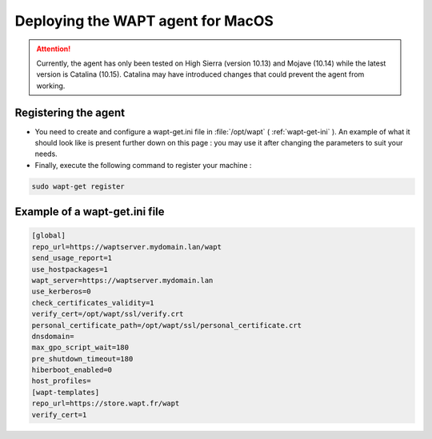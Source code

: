 .. Reminder for header structure :
   Niveau 1 : ====================
   Niveau 2 : --------------------
   Niveau 3 : ++++++++++++++++++++
   Niveau 4 : """"""""""""""""""""
   Niveau 5 : ^^^^^^^^^^^^^^^^^^^^

.. meta::
  :description: Deploying the WAPT agent on MacOS
  :keywords: waptagent, MacOS, deployment, deploy, deploying, documentation, WAPT

.. _install_waptagent_macos:

Deploying the WAPT agent for MacOS
==================================

.. attention::

  Currently, the agent has only been tested on High Sierra (version 10.13) and Mojave (10.14) while the latest version is Catalina (10.15). 
  Catalina may have introduced changes that could prevent the agent from working.

   
Registering the agent
+++++++++++++++++++++

* You need to create and configure a wapt-get.ini file in :file:`/opt/wapt` ( :ref:`wapt-get-ini` ). An example of what it should look like is present further down on this page : you may use it after changing the parameters to suit your needs.

* Finally, execute the following command to register your machine :

.. code-block:: bash

   sudo wapt-get register
   
   
Example of a wapt-get.ini file
++++++++++++++++++++++++++++++

.. code-block:: bash

   [global]
   repo_url=https://waptserver.mydomain.lan/wapt
   send_usage_report=1
   use_hostpackages=1
   wapt_server=https://waptserver.mydomain.lan
   use_kerberos=0
   check_certificates_validity=1
   verify_cert=/opt/wapt/ssl/verify.crt
   personal_certificate_path=/opt/wapt/ssl/personal_certificate.crt
   dnsdomain=
   max_gpo_script_wait=180
   pre_shutdown_timeout=180
   hiberboot_enabled=0
   host_profiles=
   [wapt-templates]
   repo_url=https://store.wapt.fr/wapt
   verify_cert=1